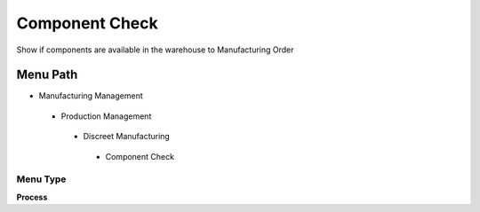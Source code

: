 
.. _functional-guide/menu/componentcheck:

===============
Component Check
===============

Show if  components are available in the warehouse to Manufacturing Order

Menu Path
=========


* Manufacturing Management

 * Production Management

  * Discreet Manufacturing

   * Component Check

Menu Type
---------
\ **Process**\ 


.. seealso::
    :ref:`functional-guideprocess-pp_componentcheck`
